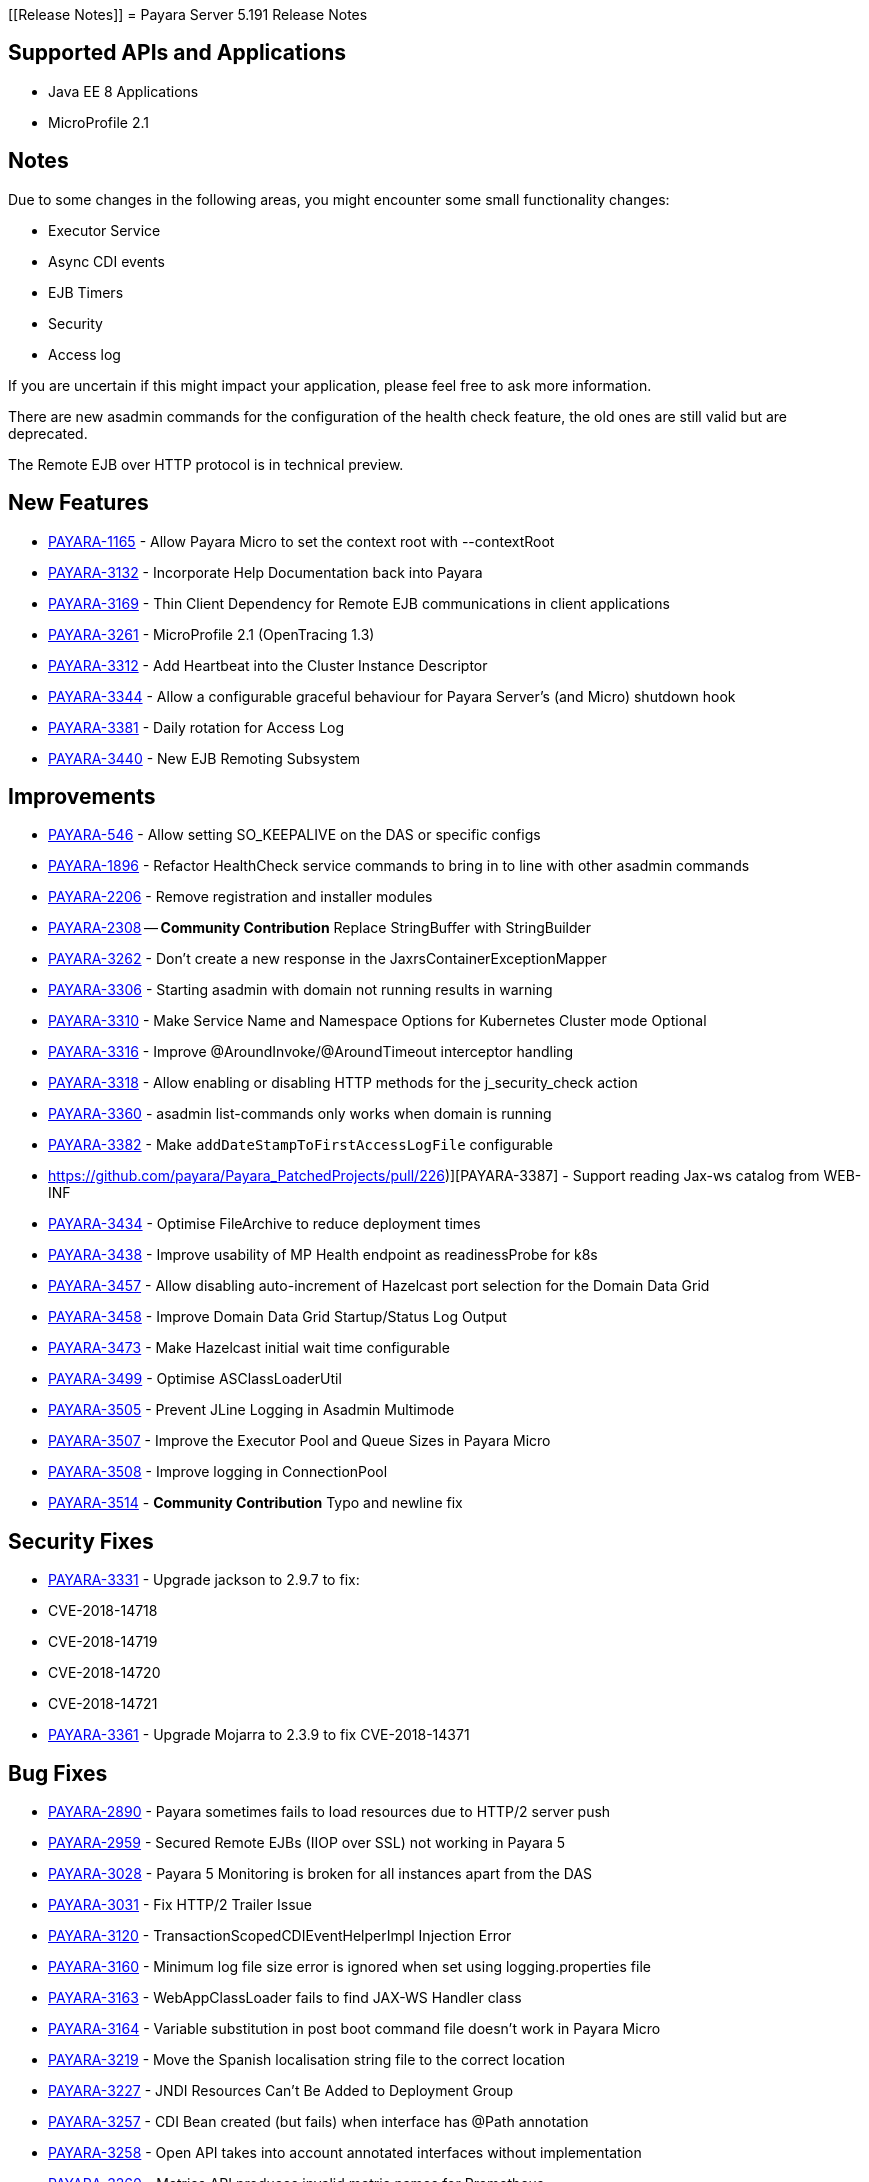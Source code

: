 [[Release Notes]]
= Payara Server 5.191 Release Notes

[[supported-apis-and-applications]]
== Supported APIs and Applications

* Java EE 8 Applications
* MicroProfile 2.1

== Notes
Due to some changes in the following areas, you might encounter some small functionality changes:

- Executor Service
- Async CDI events
- EJB Timers
- Security
- Access log

If you are uncertain if this might impact your application, please feel free to ask more information.

There are new asadmin commands for the configuration of the health check feature, the old ones are still valid but are deprecated.

The Remote EJB over HTTP protocol is in technical preview.



== New Features

-   https://github.com/payara/Payara/pull/3682[PAYARA-1165] - Allow Payara Micro to set the context root with --contextRoot
-   https://github.com/payara/Payara/pull/3723[PAYARA-3132] - Incorporate Help Documentation back into Payara
-   https://github.com/payara/Payara/pull/3758[PAYARA-3169] - Thin Client Dependency for Remote EJB communications in client applications
-   https://github.com/payara/Payara/pull/3750[PAYARA-3261] - MicroProfile 2.1 (OpenTracing 1.3)
-   https://github.com/payara/Payara/pull/3697[PAYARA-3312] - Add Heartbeat into the Cluster Instance Descriptor
-   https://github.com/payara/Payara/pull/3702[PAYARA-3344] - Allow a configurable graceful behaviour for Payara Server's (and Micro) shutdown hook
-   https://github.com/payara/Payara/pull/3542[PAYARA-3381] - Daily rotation for Access Log
-   https://github.com/payara/Payara/pull/3758[PAYARA-3440] - New EJB Remoting Subsystem

== Improvements

-   https://github.com/payara/Payara/pull/3534[PAYARA-546] - Allow setting SO_KEEPALIVE on the DAS or specific configs
-   https://github.com/payara/Payara/pull/3663[PAYARA-1896] - Refactor HealthCheck service commands to bring in to line with other asadmin commands
-   https://github.com/payara/Payara/pull/3753[PAYARA-2206] - Remove registration and installer modules
-   https://github.com/payara/Payara/pull/3644[PAYARA-2308] -- ***Community Contribution*** Replace StringBuffer with StringBuilder
-   https://github.com/payara/Payara/pull/3451[PAYARA-3262] - Don't create a new response in the JaxrsContainerExceptionMapper
-   https://github.com/payara/Payara/pull/3714[PAYARA-3306] - Starting asadmin with domain not running results in warning
-   https://github.com/payara/Payara/pull/3646[PAYARA-3310] - Make Service Name and Namespace Options for Kubernetes Cluster mode Optional
-   https://github.com/payara/Payara/pull/3454[PAYARA-3316] - Improve @AroundInvoke/@AroundTimeout interceptor handling
-   https://github.com/payara/Payara/pull/3747[PAYARA-3318] - Allow enabling or disabling HTTP methods for the j_security_check action
-   https://github.com/payara/Payara/pull/3522[PAYARA-3360] - asadmin list-commands only works when domain is running
-   https://github.com/payara/Payara/pull/3541[PAYARA-3382] - Make `addDateStampToFirstAccessLogFile` configurable
-   https://github.com/payara/Payara_PatchedProjects/pull/226)][PAYARA-3387] - Support reading Jax-ws catalog from WEB-INF
-   https://github.com/payara/Payara/pull/3616[PAYARA-3434] - Optimise FileArchive to reduce deployment times
-   https://github.com/payara/Payara/pull/3632[PAYARA-3438] - Improve usability of MP Health endpoint as readinessProbe for k8s
-   https://github.com/payara/Payara/pull/3728[PAYARA-3457] - Allow disabling auto-increment of Hazelcast port selection for the Domain Data Grid
-   https://github.com/payara/Payara/pull/3704[PAYARA-3458] - Improve Domain Data Grid Startup/Status Log Output
-   https://github.com/payara/Payara/pull/3761[PAYARA-3473] - Make Hazelcast initial wait time configurable
-   https://github.com/payara/Payara/pull/3749[PAYARA-3499] - Optimise ASClassLoaderUtil
-   https://github.com/payara/Payara/pull/3757[PAYARA-3505] - Prevent JLine Logging in Asadmin Multimode
-   https://github.com/payara/Payara/pull/3759[PAYARA-3507] - Improve the Executor Pool and Queue Sizes in Payara Micro
-   https://github.com/payara/Payara/pull/3760[PAYARA-3508] - Improve logging in ConnectionPool
-   https://github.com/payara/Payara/pull/3737[PAYARA-3514] - ***Community Contribution*** Typo and newline fix

== Security Fixes

-   https://github.com/payara/Payara/pull/3461[PAYARA-3331] - Upgrade jackson to 2.9.7 to fix:
    -   CVE-2018-14718
    -   CVE-2018-14719
    -   CVE-2018-14720
    -   CVE-2018-14721
- https://github.com/payara/Payara/pull/3687[PAYARA-3361] - Upgrade Mojarra to 2.3.9 to fix CVE-2018-14371

== Bug Fixes

-   https://github.com/payara/Payara/pull/3690[PAYARA-2890] - Payara sometimes fails to load resources due to HTTP/2 server push
-   https://github.com/payara/Payara/pull/3438[PAYARA-2959] - Secured Remote EJBs (IIOP over SSL) not working in Payara 5
-   https://github.com/payara/Payara/pull/3715[PAYARA-3028] - Payara 5 Monitoring is broken for all instances apart from the DAS
-   https://github.com/payara/Payara/pull/3545[PAYARA-3031] - Fix HTTP/2 Trailer Issue
-   https://github.com/payara/Payara/pull/3473[PAYARA-3120] - TransactionScopedCDIEventHelperImpl Injection Error
-   https://github.com/payara/Payara/pull/3585[PAYARA-3160] - Minimum log file size error is ignored when set using logging.properties file
-   https://github.com/payara/Payara/pull/3656[PAYARA-3163] - WebAppClassLoader fails to find JAX-WS Handler class
-   https://github.com/payara/Payara/pull/3548[PAYARA-3164] - Variable substitution in post boot command file doesn't work in Payara Micro
-   https://github.com/payara/Payara/pull/3460[PAYARA-3219] - Move the Spanish localisation string file to the correct location
-   https://github.com/payara/Payara/pull/3664[PAYARA-3227] - JNDI Resources Can't Be Added to Deployment Group
-   https://github.com/payara/Payara/pull/3516[PAYARA-3257] - CDI Bean created (but fails) when interface has @Path annotation
-   https://github.com/payara/Payara/pull/3512[PAYARA-3258] - Open API takes into account annotated interfaces without implementation
-   https://github.com/payara/Payara/pull/3633[PAYARA-3260] - Metrics API produces invalid metric names for Prometheus
-   https://github.com/payara/Payara/pull/3472[PAYARA-3319] - Felix gogo shell no longer works
-   https://github.com/payara/Payara/pull/3497[PAYARA-3328] - Increase the default thread pool and wait-queue size for the Payara Executor Service
-   https://github.com/payara/Payara/pull/3551[PAYARA-3348] - Resources and Properties Tabs have wrong name when viewing the Healthcheck Checker Tab
-   https://github.com/payara/Payara/pull/3550[PAYARA-3352] - If multiple invalid options are specified for asadmin only first is reported
-   https://github.com/payara/Payara/pull/3502[PAYARA-3356] - EJB Timer fails when using non-persistent flag
-   https://github.com/payara/Payara/pull/3528[PAYARA-3357] - asadmin shell issues when ask for additional data
-   https://github.com/payara/Payara/pull/3520[PAYARA-3358] - asadmin command stop-domains no longer works
-   https://github.com/payara/Payara/pull/3514[PAYARA-3362] - get-http-listener throws NPE
-   https://github.com/payara/Payara/pull/3527[PAYARA-3366] - Payara MP Config getConverters() is not thread-safe
-   https://github.com/payara/Payara/pull/3712[PAYARA-3367] - Strange CDI BeanManager behavior when creating interceptor instance on domain restart
-   https://github.com/payara/Payara/pull/3767[PAYARA-3373] - Certificate realms with a custom JCE provider still raise exceptions
-   https://github.com/payara/Payara/pull/3536[PAYARA-3376] - Some JVM parameters are not correctly stored through the Web Admin Console
-   https://github.com/payara/Payara/pull/3635[PAYARA-3384] - Possible infinitive loop
-   https://github.com/payara/Payara/pull/3686[PAYARA-3424] - @Clustered Singleton not working in EAR assembly
-   https://github.com/payara/Payara/pull/3684[PAYARA-3425] - asadmin recorder generates wrong command for create-network-listener
-   https://github.com/payara/Payara/pull/3689[PAYARA-3432] - Setting core-pool-size of ExecutorService result in NPE
-   https://github.com/payara/ecosystem-maven/pull/79[PAYARA-3443] - Allow SL4FJ to redirect all JUL statements to Logback in Payara Micro (Fix HV error)
-   https://github.com/payara/Payara/pull/3661[PAYARA-3449] - list-protocol-filters command fails with NPE
-   https://github.com/payara/Payara/pull/3693[PAYARA-3451] - Managed Scheduled Executor Service doesn't execute tasks from versioned applications
-   https://github.com/payara/patched-src-grizzly/pull/14[PAYARA-3452] - Memory Leak with http2 enabled on Payara 5.184 and latest glassfish
-   https://github.com/payara/Payara/pull/3688[PAYARA-3463] - Unable to retrieve JVM options through Rest admin endpoint
-   https://github.com/payara/Payara/pull/3727[PAYARA-3478] - SO_KEEPALIVE checks for wrong port, and Enable Logic is Wrong
-   https://github.com/payara/Payara/pull/3777[PAYARA-3494] - Payara 5.184: PersistentEJBTimerService not serializable
-   https://github.com/payara/Payara/pull/3765[PAYARA-3511] - ClassCastException when using CircuitBreaker.delayUnit Config Property
-   https://github.com/payara/Payara/pull/3768[PAYARA-3512] - CircuitBreaker Interceptor Checks for Config Override on Wrong Annotation
-   https://github.com/payara/Payara/pull/3790[PAYARA-3520] - Mojarra Prints Debug Messages to Log
-   https://github.com/payara/Payara/pull/3805[PAYARA-3565] - asadmin create-node-ssh install=true fails to create the ZIP
-   https://github.com/payara/Payara/pull/3524[PAYARA-3567] - ***Community Contribution*** Replace Synchronised classes with unsynchronised counterparts
-   https://github.com/payara/Payara/pull/3508[PAYARA-3568] - ***Community Contribution*** Prevent CPU wastage when not logging to file
-   https://github.com/payara/Payara/pull/3497[PAYARA-3569] - ***Community Contribution*** Increase default queue size and add RejectedExecutionHandler CallerRunsPolicy to Payara Executor Service
-   https://github.com/payara/Payara/pull/3437[PAYARA-3570] - ***Community Contribution*** Replace usage of Thread/Timer/TimerTask with PayaraExecutor in GFFileHandler

== Component Upgrades

-   https://github.com/payara/Payara/pull/3474[PAYARA-3292] - Upgrade Tyrus to 1.14
-   https://github.com/payara/Payara/pull/3475[PAYARA-3293] - Upgrade snakeyaml to 1.23
-   https://github.com/payara/Payara/pull/3476[PAYARA-3294] - Upgrade javax.mail to 1.6.2
-   https://github.com/payara/Payara/pull/3478[PAYARA-3296] - Upgrade jsonp ( javax.json, javax.json-api, jsonp-jaxrs ) to 1.1.4
-   https://github.com/payara/Payara/pull/3480[PAYARA-3297] - Upgrade MIME Streaming Extension (mimepull) to 1.9.10
-   https://github.com/payara/Payara/pull/3592[PAYARA-3299] - Upgrade GlassFish MBean Annotation Library (gmbal) to 4.0.0
-   https://github.com/payara/Payara/pull/3488[PAYARA-3300] - Upgrade commons-io to 2.6
-   https://github.com/payara/Payara/pull/3484[PAYARA-3301] - Upgrade wsdl4j to 1.6.3
-   https://github.com/payara/Payara/pull/3485[PAYARA-3302] - Upgrade metainf-services to 1.8
-   https://github.com/payara/Payara/pull/3486[PAYARA-3303] - Upgrade javax.servlet.jsp.jstl-api to 1.2.2, javax.servlet.jsp.jstl (impl) to 1.2.5
-   https://github.com/payara/Payara/pull/3519[PAYARA-3308] - Upgrade PrototypeJS version used in the Admin Console
-   https://github.com/payara/Payara/pull/3465[PAYARA-3334] - Upgrade org.apache.felix.main to 6.0.1
-   https://github.com/payara/Payara/pull/3466[PAYARA-3335] - Upgrade org.apache.felix.webconsole to 4.3.8
-   https://github.com/payara/Payara/pull/3467[PAYARA-3336] - Upgrade org.apache.felix.eventadmin to 1.5.0
-   https://github.com/payara/Payara/pull/3463[PAYARA-3337] - Upgrade org.apache.felix.shell to 1.4.3
-   https://github.com/payara/Payara/pull/3468[PAYARA-3338] - Upgrade org.apache.felix.gogo.runtime to 1.1.0
-   https://github.com/payara/Payara/pull/3472[PAYARA-3339] - Upgrade org.apache.felix.gogo.shell to 1.1.0
-   https://github.com/payara/Payara/pull/3472[PAYARA-3340] - Upgrade org.apache.felix.configadmin to 1.9.10
-   https://github.com/payara/Payara/pull/3472[PAYARA-3341] - Upgrade org.apache.felix.scr to 2.1.14
-   https://github.com/payara/Payara/pull/3552[PAYARA-3388] - Upgrade maven-compiler-plugin to 3.8.0
-   https://github.com/payara/Payara/pull/3553[PAYARA-3389] - Upgrade maven-clean-plugin to 3.1.0
-   https://github.com/payara/Payara/pull/3554[PAYARA-3390] - Upgrade maven-resources-plugin to 3.1.0
-   https://github.com/payara/Payara/pull/3555[PAYARA-3391] - Upgrade maven-jar-plugin to 3.1.1
-   https://github.com/payara/Payara/pull/3556[PAYARA-3392] - Upgrade maven-war-plugin to 3.2.2
-   https://github.com/payara/Payara/pull/3557[PAYARA-3393] - Upgrade maven-surefire-plugin to 3.0.0-M3
-   https://github.com/payara/Payara/pull/3558[PAYARA-3394] - Upgrade maven-dependency-plugin to 3.1.1
-   https://github.com/payara/Payara/pull/3559[PAYARA-3395] - Upgrade maven-site-plugin to 3.7.1
-   https://github.com/payara/Payara/pull/3560[PAYARA-3396] - Upgrade maven-remote-resources-plugin to 1.6.0
-   https://github.com/payara/Payara/pull/3561[PAYARA-3397] - Upgrade maven-invoker-plugin to 3.1.0
-   https://github.com/payara/Payara/pull/3562[PAYARA-3398] - Upgrade maven-jaxb2-plugin to 0.14.0
-   https://github.com/payara/Payara/pull/3563[PAYARA-3399] - Upgrade antlr-maven-plugin to 2.2
-   https://github.com/payara/Payara/pull/3564[PAYARA-3400] - Upgrade maven-enforcer-plugin to 3.0.0-M2
-   https://github.com/payara/Payara/pull/3565[PAYARA-3401] - Upgrade maven-install-plugin to 3.0.0-M1
-   https://github.com/payara/Payara/pull/3567[PAYARA-3403] - Upgrade build-helper-maven-plugin to 3.0.0
-   https://github.com/payara/Payara/pull/3613[PAYARA-3404] - Upgrade jaxws-maven-plugin to 2.5
-   https://github.com/payara/Payara/pull/3569[PAYARA-3405] - Upgrade maven-deploy-plugin to 3.0.0-M1
-   https://github.com/payara/Payara/pull/3570[PAYARA-3406] - Upgrade maven-bundle-plugin to 4.1.0
-   https://github.com/payara/Payara/pull/3571[PAYARA-3407] - Upgrade findbugs components to 1.7
-   https://github.com/payara/Payara/pull/3572[PAYARA-3408] - Upgrade glassfish ha-api to 3.1.11
-   https://github.com/payara/Payara/pull/3573[PAYARA-3409] - Upgrade jackson to 2.9.8
-   https://github.com/payara/Payara/pull/3574[PAYARA-3410] - Upgrade javassist to 3.24.1-GA
-   https://github.com/payara/Payara/pull/3623[PAYARA-3411] - Upgrade glassfish pfl components to 4.0.1
-   https://github.com/payara/Payara/pull/3576[PAYARA-3412] - Upgrade ant version to 1.10.5
-   https://github.com/payara/Payara/pull/3577[PAYARA-3413] - Upgrade org.glassfish.annotations:logging-annotation-processor to 1.8
-   https://github.com/payara/Payara/pull/3578[PAYARA-3414] - Upgrade javax.el to 3.0.1-b11
-   https://github.com/payara/Payara/pull/3579[PAYARA-3416] - Upgrade hazelcast to 3.11.1
-   https://github.com/payara/Payara/pull/3580[PAYARA-3418] - Upgrade maven-plugin-api to 3.6.0
-   https://github.com/payara/Payara/pull/3582[PAYARA-3420] - Upgrade jsftemplating to 2.1.3
-   https://github.com/payara/Payara/pull/3583[PAYARA-3421] - Upgrade jsp components to 2.3.3
-   https://github.com/payara/Payara/pull/3634[PAYARA-3439] - Upgrade asm to version 7.0
-   https://github.com/payara/Payara/pull/3705[PAYARA-3472] - Update Weld to 3.1.0.Final
-   https://github.com/payara/Payara/pull/3711[PAYARA-3477] - Upgrade Eclipselink to 2.7.4
-   https://github.com/payara/Payara/pull/3781[PAYARA-3517] - Upgrade hibernate-validator to 6.0.15.Final

Known issues can be seen on our GitHub issues page here: https://github.com/payara/Payara/issues

